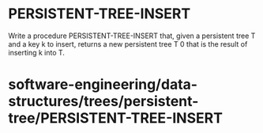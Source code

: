 * PERSISTENT-TREE-INSERT

Write a procedure PERSISTENT-TREE-INSERT that, given a persistent tree T
and a key k to insert, returns a new persistent tree T 0 that is the
result of inserting k into T.

* software-engineering/data-structures/trees/persistent-tree/PERSISTENT-TREE-INSERT
